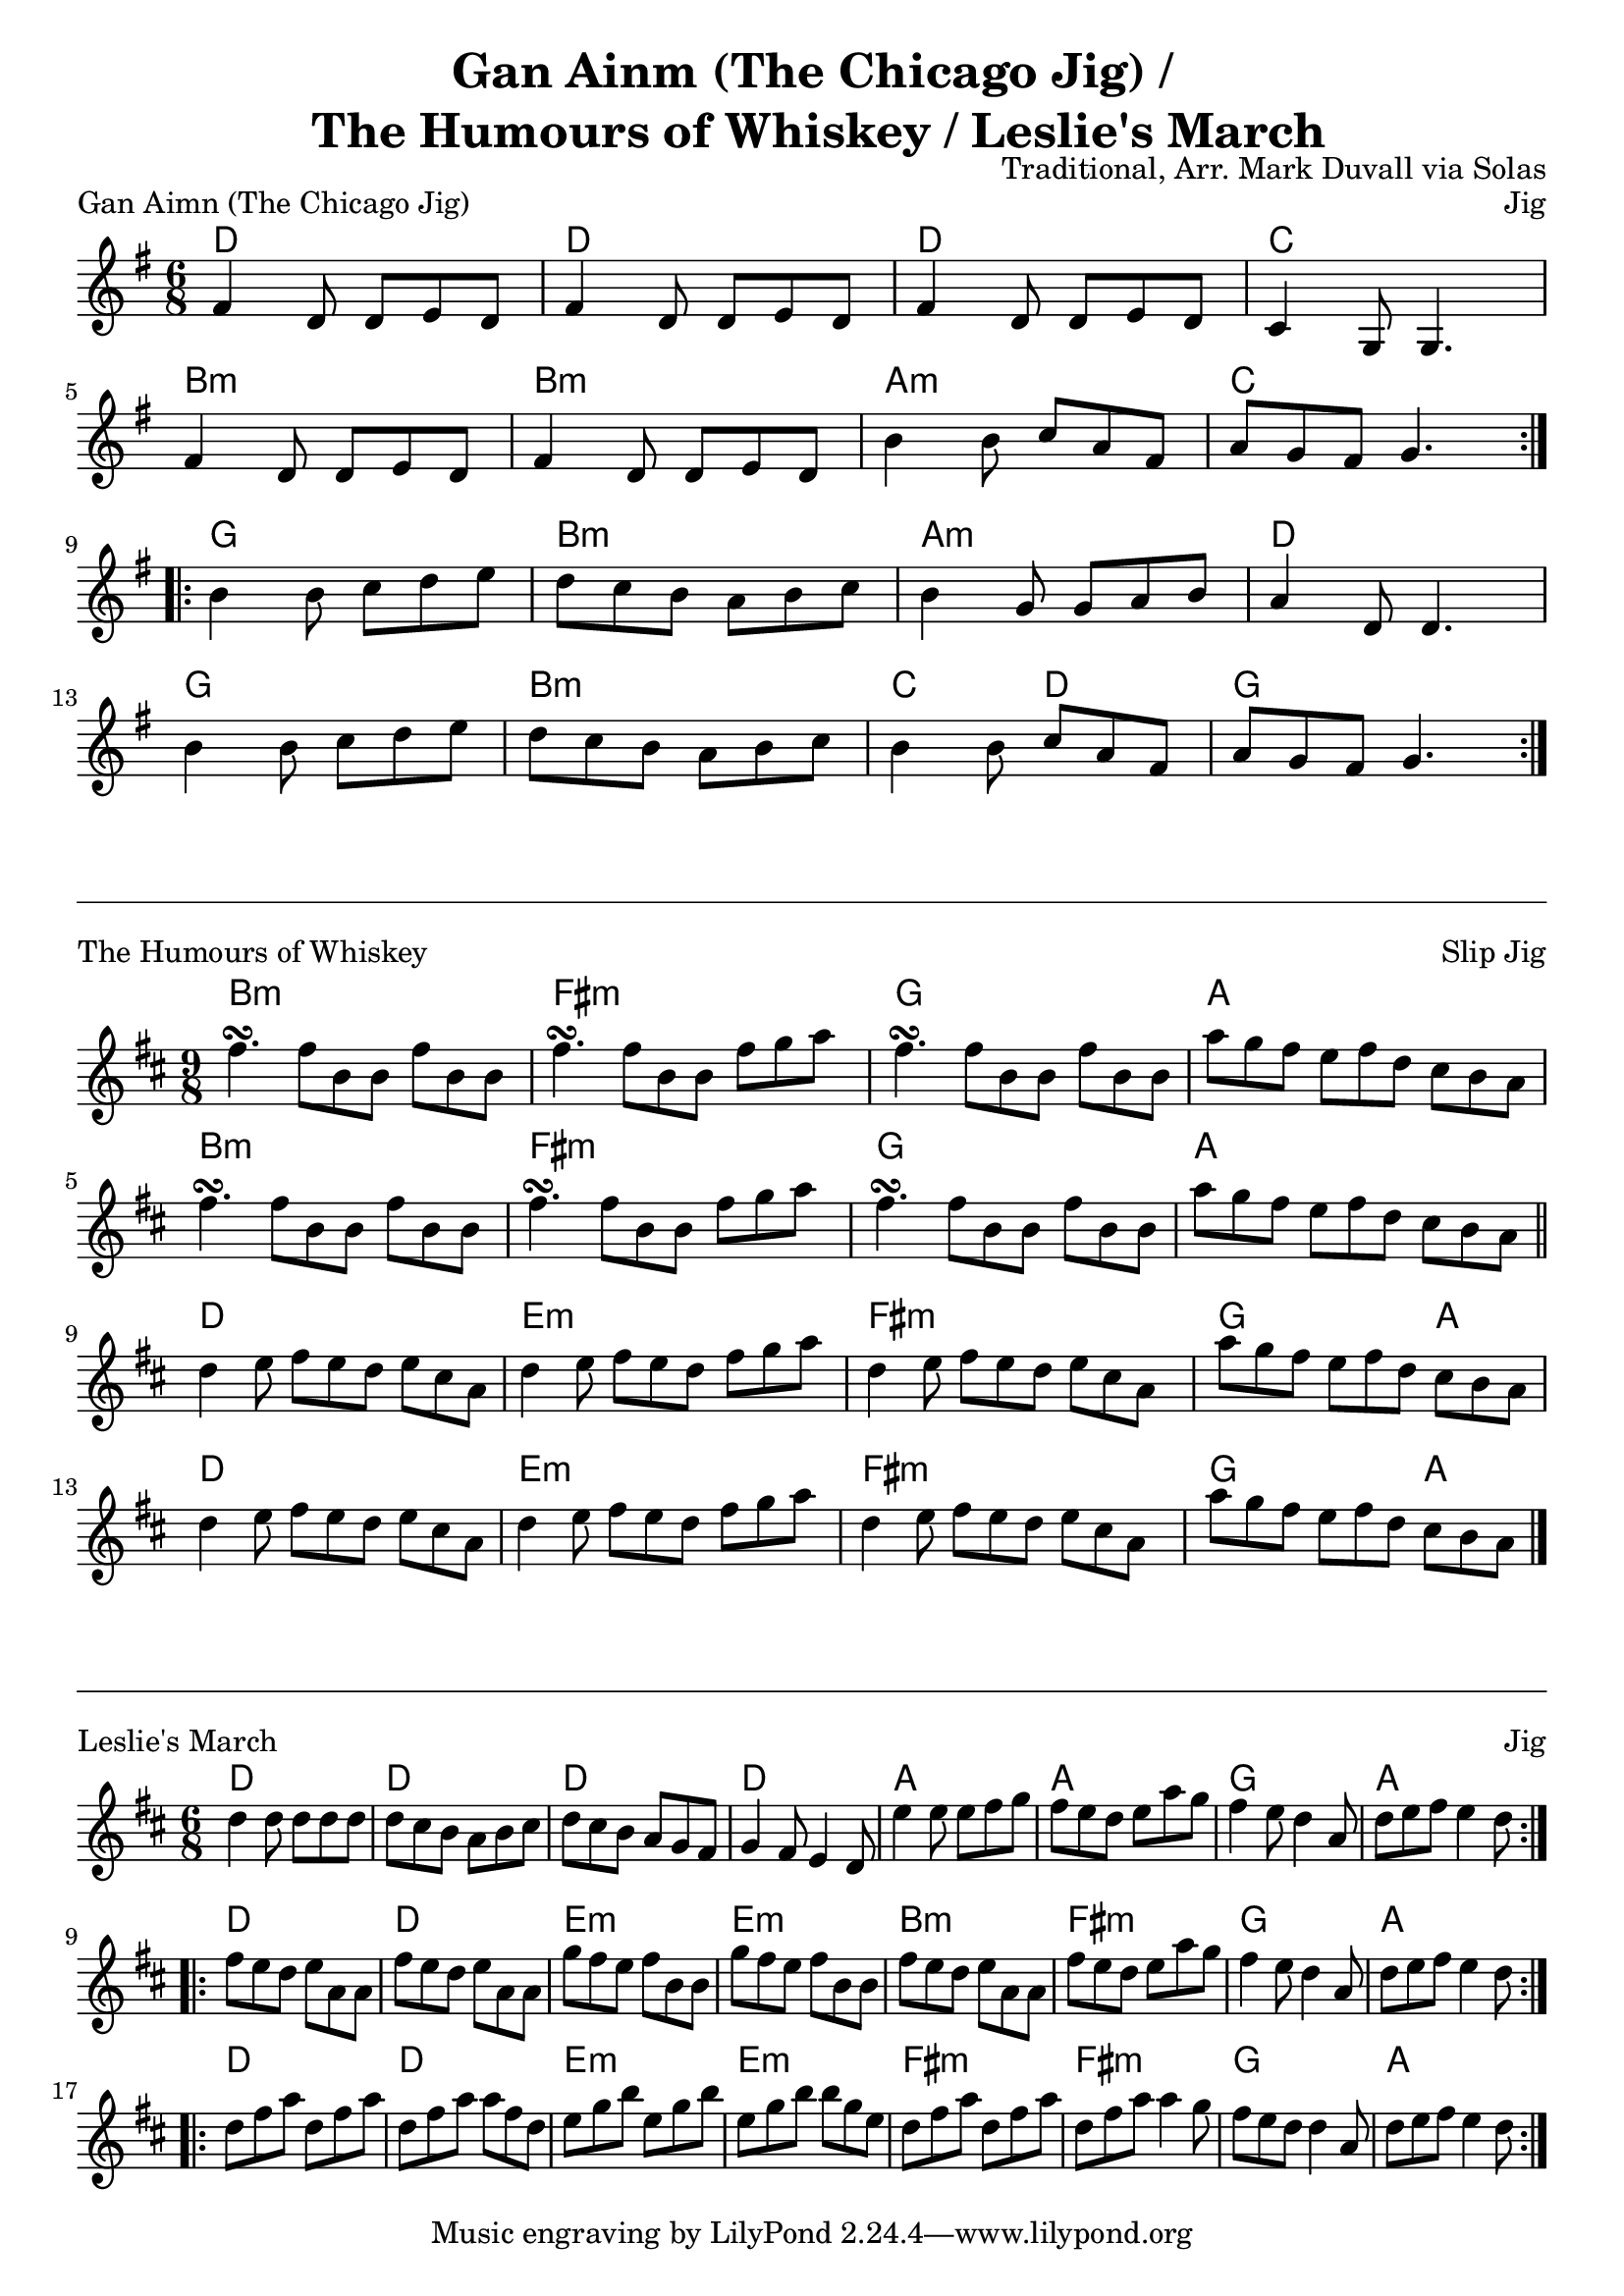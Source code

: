 \version "2.18.2"
\language "english"


%% Copyright (C) 2016 Mark J. Duvall
%% 
%%     This program is free software: you can redistribute it and/or modify
%%     it under the terms of the GNU General Public License as published by
%%     the Free Software Foundation, either version 3 of the License, or
%%     (at your option) any later version.
%% 
%%     This program is distributed in the hope that it will be useful,
%%     but WITHOUT ANY WARRANTY; without even the implied warranty of
%%     MERCHANTABILITY or FITNESS FOR A PARTICULAR PURPOSE.  See the
%%     GNU General Public License for more details.
%% 
%%     You should have received a copy of the GNU General Public License
%%     along with this program.  If not, see <http://www.gnu.org/licenses/>.


%\paper { #(define page-breaking ly:minimal-breaking) }
\paper{ page-count = #1 }
\layout { indent = 0\cm }

\header{
title = \markup \center-column { "Gan Ainm (The Chicago Jig) /" " The Humours of Whiskey / Leslie's March" }
composer = "Traditional, Arr. Mark Duvall via Solas"
}


% Gan Ainm (The Chicago Jig)

chicago_chords = \chords{
% A section
	d2. | d2. | d2. | c2. |
	b2.:m | b2.:m | a2.:m | c2. |
% B section
	g2. | b2.:m | a2.:m | d2. |
	g2. | b2.:m | c4. d4. | g2. |
} % end \chords

chicago_melody = \relative c' {
\time 6/8
\key g \major
% A section
\repeat volta 2 { 
	fs4 d8 d8 e8 d8 | fs4 d8 d8 e8 d8 | fs4 d8 d8 e8 d8 | c4 g8 g4. | \break
	fs'4 d8 d8 e8 d8 | fs4 d8 d8 e8 d8 | b'4 b8 c8 a8 fs8 | a8 g8 fs8 g4. | \break }
% B section
\repeat volta 2 {
	b4 b8 c8 d8 e8 | d8 c8 b8 a8 b8 c8 | b4 g8 g8 a8 b8 | a4 d,8 d4. | \break
	b'4 b8 c8 d8 e8 | d8 c8 b8 a8 b8 c8 | b4 b8 c8 a8 fs8 | a8 g8 fs8 g4. | }
} % end \relative

% Main:
\score{
<<
 	\chicago_chords
	\chicago_melody
>>
\header { piece = "Gan Aimn (The Chicago Jig)" opus = "Jig" }
} % end \score


\markup{
	\column{ \vspace #0.5 \draw-hline \vspace #.75 }
}


%% The Humours of Whiskey

whiskey_chords = \chords{ \set chordChanges = ##t
% A section
	b1:m b8:m | fs1:m fs8:m | g1 g8 | a1 a8 |
	b1:m b8:m | fs1:m fs8:m | g1 g8 | a1 a8 |
% B section
	d1 d8 | e1:m e8:m | fs1:m fs8:m | g2. a4. |
	d1 d8 | e1:m e8:m | fs1:m fs8:m | g2. a4. |
}

whiskey_melody = \relative g'' {
\time 9/8
\key d \major
% A section
	fs4.\turn fs8 b,8 b8 fs'8 b,8 b8 | fs'4.\turn fs8 b,8 b8 fs'8 g8 a8 |
	fs4.\turn fs8 b,8 b8 fs'8 b,8 b8 | a'8 g8 fs8 e8 fs8 d8 cs8 b8 a8 |
        fs'4.\turn fs8 b,8 b8 fs'8 b,8 b8 | fs'4.\turn fs8 b,8 b8 fs'8 g8 a8 |
        fs4.\turn fs8 b,8 b8 fs'8 b,8 b8 | a'8 g8 fs8 e8 fs8 d8 cs8 b8 a8 | \bar "||" \break %} no \repeat
% B section
	d4 e8 fs8 e8 d8 e8 cs8 a8 | d4 e8 fs8 e8 d8 fs8 g8 a8 |
	d,4 e8 fs8 e8 d8 e8 cs8 a8 | a'8 g8 fs8 e8 fs8 d8 cs8 b8 a8 |
        d4 e8 fs8 e8 d8 e8 cs8 a8 | d4 e8 fs8 e8 d8 fs8 g8 a8 |
	d,4 e8 fs8 e8 d8 e8 cs8 a8 | a'8 g8 fs8 e8 fs8 d8 cs8 b8 a8 | \bar "|." %} no \repeat
} % end \relative

% Main:
\score{
<<
	\whiskey_chords
	\whiskey_melody
>>
\header { piece = "The Humours of Whiskey" opus = "Slip Jig" }
} % end \score


\markup{
	\column{ \vspace #0.5 \draw-hline \vspace #.75 }
}


%% Leslie's March

% Basic chords:
leslies_chords= \chords{
% A section
	d2. | d2. | d2. | d2. | 
	a2. | a2. | g2. | a2. | 
% B section
	d2. | d2. | e2.:m | e2.:m | 
	b2.:m | fs2.:m | g2. | a2. |
% C section
	d2. | d2. | e2.:m | e2.:m | 
	fs2.:m | fs2.:m | g2. | a2. |
} % end \chords

% % Alternate chords:
leslies_fancy =  \chords{
% A section
 	d2. | b4.:m a4. | g4. fs4.:m | e4.:m d4. |
 	e2.:m | e2.:m | g2. | a2. |
% B section
	d2. | d2. | e2.:m | e2.:m | 
	b2.:m | fs2.:m | g2. | a2. |
% C section
	d2. | d2. | e2.:m | e2.:m | 
	fs2.:m | fs2.:m | g2. | a2. |
} % end \chords
 
% Melody:
leslies_melody = \relative d'' {
\time 6/8
\key d \major

\repeat volta 2 {
	d4 d8 d8 d8 d8 | d8 cs8 b8 a8 b8 cs8 | d8 cs8 b8 a8 g8 fs8 | g4 fs8 e4 d8 |
	e'4 e8 e8 fs8 g8 | fs8 e8 d8 e8 a8 g8 | fs4 e8 d4 a8 | d8 e8 fs8 e4 d8 | \break }
\repeat volta 2 {
	fs8 e8 d8 e8 a,8 a8 | fs'8 e8 d8 e8 a,8 a8 | g'8 fs8 e8 fs8 b,8 b8 | g'8 fs8 e8 fs8 b,8 b8 |
	fs'8 e8 d8 e8 a,8 a8 | fs'8 e8 d8 e8 a8 g8 | fs4 e8 d4 a8 | d8 e8 fs8 e4 d8 | \break }
\repeat volta 2 {
	d8 fs8 a8 d,8 fs8 a8 | d,8 fs8 a8 a8 fs8 d8 | e8 g8 b8 e,8 g8 b8 | e,8 g8 b8 b8 g8 e8 |
        d8 fs8 a8 d,8 fs8 a8 | d,8 fs8 a8 a4 g8 | fs8 e8 d8 d4 a8 | d8 e8 fs8 e4 d8 | }

} % end \relative


% Main:
\score{
<<
	\leslies_chords
%	\leslies_fancy
	\leslies_melody
>>
\header { piece = "Leslie's March" opus = "Jig" }
} % end \score




